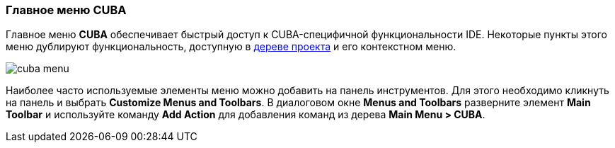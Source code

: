 :sourcesdir: ../../../source

[[ui_menu]]
=== Главное меню CUBA

Главное меню *CUBA* обеспечивает быстрый доступ к CUBA-специфичной функциональности IDE. Некоторые пункты этого меню дублируют функциональность, доступную в <<project_tree,дереве проекта>> и его контекстном меню.

image::ui/cuba_menu.png[align="center"]

Наиболее часто используемые элементы меню можно добавить на панель инструментов. Для этого необходимо кликнуть на панель и выбрать *Customize Menus and Toolbars*. В диалоговом окне *Menus and Toolbars* разверните элемент *Main Toolbar* и используйте команду *Add Action* для добавления команд из дерева *Main Menu > CUBA*.